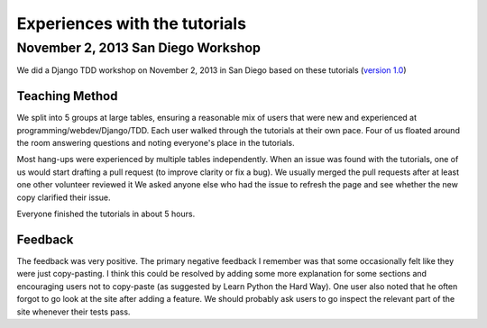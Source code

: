 Experiences with the tutorials
==============================

November 2, 2013 San Diego Workshop
-----------------------------------

We did a Django TDD workshop on November 2, 2013 in San Diego based on these
tutorials (`version 1.0`_)

Teaching Method
~~~~~~~~~~~~~~~

We split into 5 groups at large tables, ensuring a reasonable mix of users
that were new and experienced at programming/webdev/Django/TDD.  Each user
walked through the tutorials at their own pace.  Four of us floated around
the room answering questions and noting everyone's place in the tutorials.

Most hang-ups were experienced by multiple tables independently.  When an issue
was found with the tutorials, one of us would start drafting a pull request
(to improve clarity or fix a bug).  We usually merged the pull requests after
at least one other volunteer reviewed it We asked anyone else who had the
issue to refresh the page and see whether the new copy clarified their issue.

Everyone finished the tutorials in about 5 hours.

Feedback
~~~~~~~~

The feedback was very positive.  The primary negative feedback I remember was
that some occasionally felt like they were just copy-pasting.  I think this
could be resolved by adding some more explanation for some sections and
encouraging users not to copy-paste (as suggested by Learn Python the Hard
Way).  One user also noted that he often forgot to go look at the site after
adding a feature.  We should probably ask users to go inspect the relevant
part of the site whenever their tests pass.

.. _version 1.0: https://github.com/pythonsd/test-driven-django-development/releases/tag/v1.0
